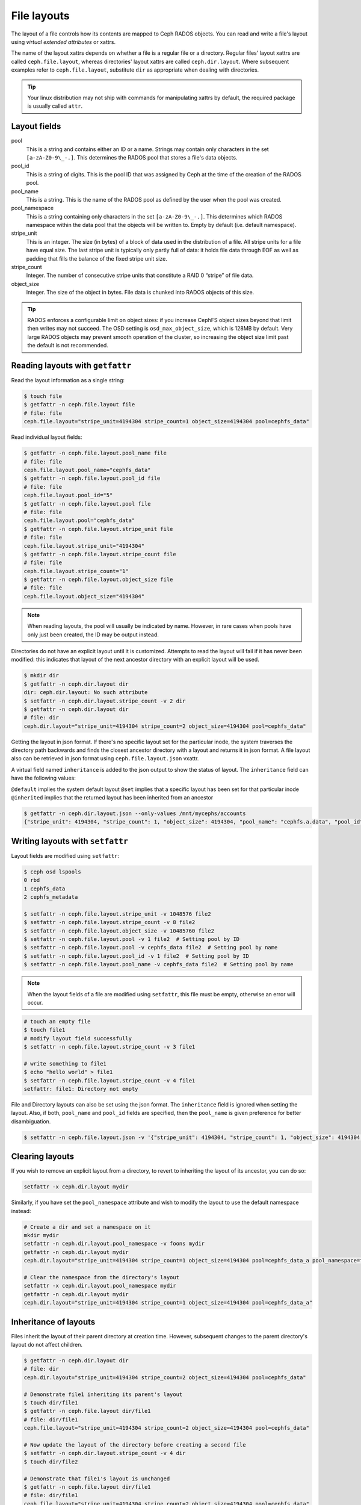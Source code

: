 .. _file-layouts:

File layouts
============

The layout of a file controls how its contents are mapped to Ceph RADOS objects.  You can
read and write a file's layout using *virtual extended attributes* or xattrs.

The name of the layout xattrs depends on whether a file is a regular file or a directory.  Regular
files' layout xattrs are called ``ceph.file.layout``, whereas directories' layout xattrs are called
``ceph.dir.layout``.  Where subsequent examples refer to ``ceph.file.layout``, substitute ``dir`` as appropriate
when dealing with directories.

.. tip::

    Your linux distribution may not ship with commands for manipulating xattrs by default,
    the required package is usually called ``attr``.

Layout fields
-------------

pool
    This is a string and contains either an ID or a name. Strings may contain
    only characters in the set ``[a-zA-Z0-9\_-.]``. This determines the RADOS
    pool that stores a file's data objects.

pool_id
    This is a string of digits. This is the pool ID that was assigned by Ceph
    at the time of the creation of the RADOS pool.

pool_name
    This is a string. This is the name of the RADOS pool as defined by the user
    when the pool was created. 

pool_namespace
    This is a string containing only characters in the set ``[a-zA-Z0-9\_-.]``.
    This determines which RADOS namespace within the data pool that the objects
    will be written to.
    Empty by default (i.e. default namespace).

stripe_unit
    This is an integer. The size (in bytes) of a block of data used in the
    distribution of a file. All stripe units for a file have equal size. The
    last stripe unit is typically only partly full of data: it holds file data
    through EOF as well as padding that fills the balance of the fixed stripe
    unit size. 

stripe_count
    Integer. The number of consecutive stripe units that constitute a RAID 0
    “stripe” of file data.

object_size
    Integer. The size of the object in bytes. File data is chunked into RADOS
    objects of this size.

.. tip::

    RADOS enforces a configurable limit on object sizes: if you increase CephFS
    object sizes beyond that limit then writes may not succeed.  The OSD
    setting is ``osd_max_object_size``, which is 128MB by default.
    Very large RADOS objects may prevent smooth operation of the cluster,
    so increasing the object size limit past the default is not recommended.

Reading layouts with ``getfattr``
---------------------------------

Read the layout information as a single string:

.. code-block:: bash

    $ touch file
    $ getfattr -n ceph.file.layout file
    # file: file
    ceph.file.layout="stripe_unit=4194304 stripe_count=1 object_size=4194304 pool=cephfs_data"

Read individual layout fields:

.. code-block:: bash

    $ getfattr -n ceph.file.layout.pool_name file
    # file: file
    ceph.file.layout.pool_name="cephfs_data"
    $ getfattr -n ceph.file.layout.pool_id file
    # file: file
    ceph.file.layout.pool_id="5"
    $ getfattr -n ceph.file.layout.pool file
    # file: file
    ceph.file.layout.pool="cephfs_data"
    $ getfattr -n ceph.file.layout.stripe_unit file
    # file: file
    ceph.file.layout.stripe_unit="4194304"
    $ getfattr -n ceph.file.layout.stripe_count file
    # file: file
    ceph.file.layout.stripe_count="1"
    $ getfattr -n ceph.file.layout.object_size file
    # file: file
    ceph.file.layout.object_size="4194304"    

.. note::

    When reading layouts, the pool will usually be indicated by name.  However, in 
    rare cases when pools have only just been created, the ID may be output instead.

Directories do not have an explicit layout until it is customized.  Attempts to read
the layout will fail if it has never been modified: this indicates that layout of the
next ancestor directory with an explicit layout will be used.

.. code-block:: bash

    $ mkdir dir
    $ getfattr -n ceph.dir.layout dir
    dir: ceph.dir.layout: No such attribute
    $ setfattr -n ceph.dir.layout.stripe_count -v 2 dir
    $ getfattr -n ceph.dir.layout dir
    # file: dir
    ceph.dir.layout="stripe_unit=4194304 stripe_count=2 object_size=4194304 pool=cephfs_data"

Getting the layout in json format. If there's no specific layout set for the
particular inode, the system traverses the directory path backwards and finds
the closest ancestor directory with a layout and returns it in json format.
A file layout also can be retrieved in json format using ``ceph.file.layout.json`` vxattr.

A virtual field named ``inheritance`` is added to the json output to show the status of layout.
The ``inheritance`` field can have the following values:

``@default`` implies the system default layout
``@set`` implies that a specific layout has been set for that particular inode
``@inherited`` implies that the returned layout has been inherited from an ancestor

.. code-block:: bash

   $ getfattr -n ceph.dir.layout.json --only-values /mnt/mycephs/accounts
   {"stripe_unit": 4194304, "stripe_count": 1, "object_size": 4194304, "pool_name": "cephfs.a.data", "pool_id": 3, "pool_namespace": "", "inheritance": "@default"}


Writing layouts with ``setfattr``
---------------------------------

Layout fields are modified using ``setfattr``:

.. code-block:: bash

    $ ceph osd lspools
    0 rbd
    1 cephfs_data
    2 cephfs_metadata

    $ setfattr -n ceph.file.layout.stripe_unit -v 1048576 file2
    $ setfattr -n ceph.file.layout.stripe_count -v 8 file2
    $ setfattr -n ceph.file.layout.object_size -v 10485760 file2
    $ setfattr -n ceph.file.layout.pool -v 1 file2  # Setting pool by ID
    $ setfattr -n ceph.file.layout.pool -v cephfs_data file2  # Setting pool by name
    $ setfattr -n ceph.file.layout.pool_id -v 1 file2  # Setting pool by ID
    $ setfattr -n ceph.file.layout.pool_name -v cephfs_data file2  # Setting pool by name

.. note::

    When the layout fields of a file are modified using ``setfattr``, this file must be empty, otherwise an error will occur.

.. code-block:: bash

    # touch an empty file
    $ touch file1
    # modify layout field successfully
    $ setfattr -n ceph.file.layout.stripe_count -v 3 file1

    # write something to file1
    $ echo "hello world" > file1
    $ setfattr -n ceph.file.layout.stripe_count -v 4 file1
    setfattr: file1: Directory not empty

File and Directory layouts can also be set using the json format.
The ``inheritance`` field is ignored when setting the layout.
Also, if both, ``pool_name`` and ``pool_id`` fields are specified, then the
``pool_name`` is given preference for better disambiguation.

.. code-block:: bash

   $ setfattr -n ceph.file.layout.json -v '{"stripe_unit": 4194304, "stripe_count": 1, "object_size": 4194304, "pool_name": "cephfs.a.data", "pool_id": 3, "pool_namespace": "", "inheritance": "@default"}' file1
    
Clearing layouts
----------------

If you wish to remove an explicit layout from a directory, to revert to
inheriting the layout of its ancestor, you can do so:

.. code-block:: bash

    setfattr -x ceph.dir.layout mydir

Similarly, if you have set the ``pool_namespace`` attribute and wish
to modify the layout to use the default namespace instead:

.. code-block:: bash

    # Create a dir and set a namespace on it
    mkdir mydir
    setfattr -n ceph.dir.layout.pool_namespace -v foons mydir
    getfattr -n ceph.dir.layout mydir
    ceph.dir.layout="stripe_unit=4194304 stripe_count=1 object_size=4194304 pool=cephfs_data_a pool_namespace=foons"

    # Clear the namespace from the directory's layout
    setfattr -x ceph.dir.layout.pool_namespace mydir
    getfattr -n ceph.dir.layout mydir
    ceph.dir.layout="stripe_unit=4194304 stripe_count=1 object_size=4194304 pool=cephfs_data_a"


Inheritance of layouts
----------------------

Files inherit the layout of their parent directory at creation time.  However, subsequent
changes to the parent directory's layout do not affect children.

.. code-block:: bash

    $ getfattr -n ceph.dir.layout dir
    # file: dir
    ceph.dir.layout="stripe_unit=4194304 stripe_count=2 object_size=4194304 pool=cephfs_data"

    # Demonstrate file1 inheriting its parent's layout
    $ touch dir/file1
    $ getfattr -n ceph.file.layout dir/file1
    # file: dir/file1
    ceph.file.layout="stripe_unit=4194304 stripe_count=2 object_size=4194304 pool=cephfs_data"

    # Now update the layout of the directory before creating a second file
    $ setfattr -n ceph.dir.layout.stripe_count -v 4 dir
    $ touch dir/file2

    # Demonstrate that file1's layout is unchanged
    $ getfattr -n ceph.file.layout dir/file1
    # file: dir/file1
    ceph.file.layout="stripe_unit=4194304 stripe_count=2 object_size=4194304 pool=cephfs_data"

    # ...while file2 has the parent directory's new layout
    $ getfattr -n ceph.file.layout dir/file2
    # file: dir/file2
    ceph.file.layout="stripe_unit=4194304 stripe_count=4 object_size=4194304 pool=cephfs_data"


Files created as descendents of the directory also inherit the layout, if the intermediate
directories do not have layouts set:

.. code-block:: bash

    $ getfattr -n ceph.dir.layout dir
    # file: dir
    ceph.dir.layout="stripe_unit=4194304 stripe_count=4 object_size=4194304 pool=cephfs_data"
    $ mkdir dir/childdir
    $ getfattr -n ceph.dir.layout dir/childdir
    dir/childdir: ceph.dir.layout: No such attribute
    $ touch dir/childdir/grandchild
    $ getfattr -n ceph.file.layout dir/childdir/grandchild
    # file: dir/childdir/grandchild
    ceph.file.layout="stripe_unit=4194304 stripe_count=4 object_size=4194304 pool=cephfs_data"


.. _adding-data-pool-to-file-system:
    
Adding a data pool to the File System 
-------------------------------------

Before you can use a pool with CephFS you have to add it to the Metadata Servers.

.. code-block:: bash

    $ ceph fs add_data_pool cephfs cephfs_data_ssd
    $ ceph fs ls  # Pool should now show up
    .... data pools: [cephfs_data cephfs_data_ssd ]

Make sure that your cephx keys allows the client to access this new pool.

You can then update the layout on a directory in CephFS to use the pool you added:

.. code-block:: bash

    $ mkdir /mnt/cephfs/myssddir
    $ setfattr -n ceph.dir.layout.pool -v cephfs_data_ssd /mnt/cephfs/myssddir

All new files created within that directory will now inherit its layout and place their data in your newly added pool. 

You may notice that object counts in your primary data pool (the one passed to ``fs new``) continue to increase, even if files are being created in the pool you added.  This is normal: the file data is stored in the pool specified by the layout, but a small amount of metadata is kept in the primary data pool for all files.


